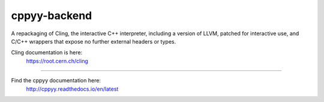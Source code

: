 cppyy-backend
=============

A repackaging of Cling, the interactive C++ interpreter, including a version
of LLVM, patched for interactive use, and C/C++ wrappers that expose no further
external headers or types.


Cling documentation is here:
  https://root.cern.ch/cling

----

Find the cppyy documentation here:
  http://cppyy.readthedocs.io/en/latest
